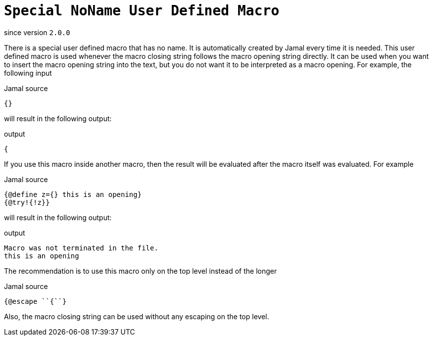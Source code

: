 
= `Special NoName User Defined Macro`

since version `2.0.0`


There is a special user defined macro that has no name.
It is automatically created by Jamal every time it is needed.
This user defined macro is used whenever the macro closing string follows the macro opening string directly.
It can be used when you want to insert the macro opening string into the text, but you do not want it to be interpreted as a macro opening.
For example, the following input

.Jamal source
[source]
----
{}
----

will result in the following output:

.output
[source]
----
{
----


If you use this macro inside another macro, then the result will be evaluated after the macro itself was evaluated.
For example

.Jamal source
[source]
----
{@define z={} this is an opening}
{@try!{!z}}
----

will result in the following output:

.output
[source]
----
Macro was not terminated in the file.
this is an opening
----


The recommendation is to use this macro only on the top level instead of the longer

.Jamal source
[source]
----
{@escape ``{``}
----

Also, the macro closing string can be used without any escaping on the top level.
